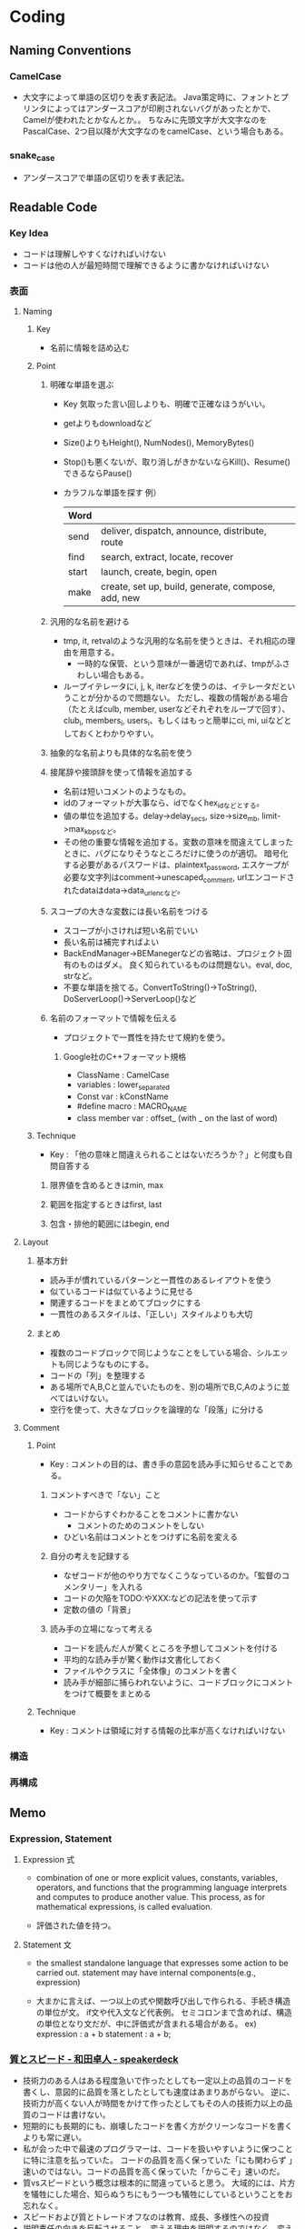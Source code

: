 * Coding
** Naming Conventions
*** CamelCase
- 
  大文字によって単語の区切りを表す表記法。
  Java策定時に、フォントとプリンタによってはアンダースコアが印刷されないバグがあったとかで、
  Camelが使われたとかなんとか。。
  ちなみに先頭文字が大文字なのをPascalCase、2つ目以降が大文字なのをcamelCase、という場合もある。

*** snake_case
- 
  アンダースコアで単語の区切りを表す表記法。
** Readable Code
*** Key Idea
- コードは理解しやすくなければいけない
- コードは他の人が最短時間で理解できるように書かなければいけない
*** 表面
**** Naming
***** Key
- 名前に情報を詰め込む
***** Point
****** 明確な単語を選ぶ
- Key
  気取った言い回しよりも、明確で正確なほうがいい。

- getよりもdownloadなど
- Size()よりもHeight(), NumNodes(), MemoryBytes()
- Stop()も悪くないが、取り消しがきかないならKill()、Resume()できるならPause()
- カラフルな単語を探す
  例）
  |-------+----------------------------------------------------|
  | Word  |                                                    |
  |-------+----------------------------------------------------|
  | send  | deliver, dispatch, announce, distribute, route     |
  | find  | search, extract, locate, recover                   |
  | start | launch, create, begin, open                        |
  | make  | create, set up, build, generate, compose, add, new |
  |-------+----------------------------------------------------|

****** 汎用的な名前を避ける
- tmp, it, retvalのような汎用的な名前を使うときは、それ相応の理由を用意する。
  - 一時的な保管、という意味が一番適切であれば、tmpがふさわしい場合もある。
- ループイテレータにi, j, k, iterなどを使うのは、イテレータだということが分かるので問題ない。
  ただし、複数の情報がある場合（たとえばculb, member, userなどそれぞれをループで回す）、
  club_i, members_i, users_i、もしくはもっと簡単にci, mi, uiなどとしておくとわかりやすい。
  
****** 抽象的な名前よりも具体的な名前を使う

****** 接尾辞や接頭辞を使って情報を追加する
- 名前は短いコメントのようなもの。
- idのフォーマットが大事なら、idでなくhex_idなどとする。
- 値の単位を追加する。delay->delay_secs, size->size_mb, limit->max_kbpsなど。
- その他の重要な情報を追加する。変数の意味を間違えてしまったときに、バグになりそうなところだけに使うのが適切。
  暗号化する必要があるパスワードは、plaintext_password,
  エスケープが必要な文字列はcomment->unescaped_comment,
  urlエンコードされたdataはdata->data_urlencなど。

****** スコープの大きな変数には長い名前をつける
- スコープが小さければ短い名前でいい
- 長い名前は補完すればよい
- BackEndManager->BEManegerなどの省略は、プロジェクト固有のものはダメ。
  良く知られているものは問題ない。eval, doc, strなど。
- 不要な単語を捨てる。ConvertToString()->ToString(), DoServerLoop()->ServerLoop()など

****** 名前のフォーマットで情報を伝える
- プロジェクトで一貫性を持たせて規約を使う。
  
******* Google社のC++フォーマット規格
- ClassName : CamelCase
- variables : lower_separated
- Const var : kConstName
- #define macro : MACRO_NAME
- class member var : offset_ (with _ on the last of word)
***** Technique
- Key : 「他の意味と間違えられることはないだろうか？」と何度も自問自答する
****** 限界値を含めるときはmin, max
****** 範囲を指定するときはfirst, last
****** 包含・排他的範囲にはbegin, end
**** Layout
***** 基本方針
- 読み手が慣れているパターンと一貫性のあるレイアウトを使う
- 似ているコードは似ているように見せる
- 関連するコードをまとめてブロックにする
- 一貫性のあるスタイルは、「正しい」スタイルよりも大切
***** まとめ
- 複数のコードブロックで同じようなことをしている場合、シルエットも同じようなものにする。
- コードの「列」を整理する
- ある場所でA,B,Cと並んでいたものを、別の場所でB,C,Aのように並べてはいけない。
- 空行を使って、大きなブロックを論理的な「段落」に分ける

**** Comment
***** Point
- Key : コメントの目的は、書き手の意図を読み手に知らせることである。
****** コメントすべきで「ない」こと
- コードからすぐわかることをコメントに書かない
  - コメントのためのコメントをしない
- ひどい名前はコメントとをつけずに名前を変える
****** 自分の考えを記録する
- なぜコードが他のやり方でなくこうなっているのか。「監督のコメンタリー」を入れる
- コードの欠陥をTODO:やXXX:などの記法を使って示す
- 定数の値の「背景」
****** 読み手の立場になって考える
- コードを読んだ人が驚くところを予想してコメントを付ける
- 平均的な読み手が驚く動作は文書化しておく
- ファイルやクラスに「全体像」のコメントを書く
- 読み手が細部に捕らわれないように、コードブロックにコメントをつけて概要をまとめる
***** Technique
- Key : コメントは領域に対する情報の比率が高くなければいけない

*** 構造

*** 再構成
** Memo
*** Expression, Statement
**** Expression 式
- 
  combination of one or more explicit values, constants, variables, operators, and functions
  that the programming language interprets and computes to produce another value.
  This process, as for mathematical expressions, is called evaluation.

- 
  評価された値を持つ。

**** Statement 文
- 
  the smallest standalone language that expresses some action to be carried out.
  statement may have internal components(e.g., expression)

- 
  大まかに言えば、一つ以上の式や関数呼び出しで作られる、手続き構造の単位が文。
  if文や代入文など代表例。
  セミコロンまで含めれば、構造の単位となり文だが、中に評価式が含まれる場合がある。
  ex) expression : a + b
      statement  : a + b;
  

*** [[https://speakerdeck.com/twada/quality-and-speed-2022-spring-edition][質とスピード - 和田卓人 - speakerdeck]]
- 技術力のある人はある程度急いで作ったとしても一定以上の品質のコードを書くし、意図的に品質を落としたとしても速度はあまりあがらない。
  逆に、技術力が高くない人が時間をかけて作ったとしてもその人の技術力以上の品質のコードは書けない。
- 短期的にも長期的にも、崩壊したコードを書く方がクリーンなコードを書くよりも常に遅い。
- 私が会った中で最速のプログラマーは、コードを扱いやすいように保つことに特に注意を払っていた。
  コードの品質を高く保っていた「にも関わらず  」速いのではない。コードの品質を高く保っていた「からこそ」速いのだ。
- 質vsスピードという概念は根本的に間違っていると思う。
  大域的には、片方を犠牲にした場合、知らぬうちにもう一つも犠牲にしているということをお忘れなく。
- スピードおよび質とトレードオフなのは教育、成長、多様性への投資
- 説明責任の向きを反転させること。変える理由を説明するのではなく、変えない理由を説明する方向に力学を変える
- テスト容易性と、デプロイ容易性
- 一番重要で一番やっかいなスキルはシステムを設計するための判断力だ。限りなくシンプルなデザインというのはなかなか教えられるものではなく、大方経験を重ねて覚えるものだ。
  この「判断力」は、プログラマーにとって非常に重要なのだが、そう簡単に教えられるものでもない。ぼくが知る限り、判断力をつける一番の方法は、自分で設計したシステムを長い間メンテすることだと思う。
